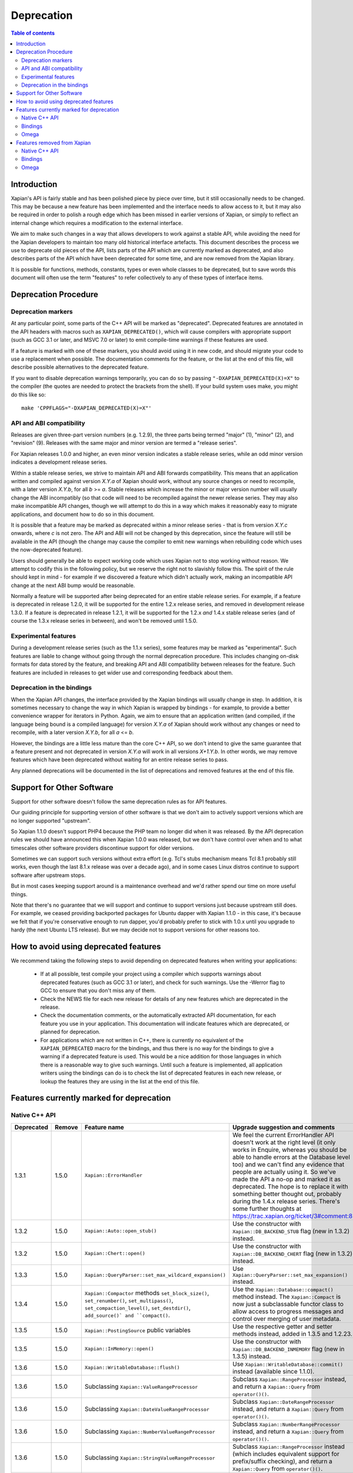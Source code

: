 
.. This document was originally written by Richard Boulton.

.. Copyright (C) 2007 Lemur Consulting Ltd
.. Copyright (C) 2007,2008,2009,2010,2011,2012,2013,2015,2016 Olly Betts

===========
Deprecation
===========

.. contents:: Table of contents

Introduction
============

Xapian's API is fairly stable and has been polished piece by piece over time,
but it still occasionally needs to be changed.  This may be because a new
feature has been implemented and the interface needs to allow access to it, but
it may also be required in order to polish a rough edge which has been missed
in earlier versions of Xapian, or simply to reflect an internal change which
requires a modification to the external interface.

We aim to make such changes in a way that allows developers to work against a
stable API, while avoiding the need for the Xapian developers to maintain too
many old historical interface artefacts.  This document describes the process
we use to deprecate old pieces of the API, lists parts of the API which are
currently marked as deprecated, and also describes parts of the API which have
been deprecated for some time, and are now removed from the Xapian library.

It is possible for functions, methods, constants, types or even whole classes
to be deprecated, but to save words this document will often use the term
"features" to refer collectively to any of these types of interface items.


Deprecation Procedure
=====================

Deprecation markers
-------------------

At any particular point, some parts of the C++ API will be marked as
"deprecated".  Deprecated features are annotated in the API headers with macros
such as ``XAPIAN_DEPRECATED()``, which will cause compilers with appropriate
support (such as GCC 3.1 or later, and MSVC 7.0 or later) to emit compile-time
warnings if these features are used.

If a feature is marked with one of these markers, you should avoid using it in
new code, and should migrate your code to use a replacement when possible.  The
documentation comments for the feature, or the list at the end
of this file, will describe possible alternatives to the deprecated feature.

If you want to disable deprecation warnings temporarily, you can do so
by passing ``"-DXAPIAN_DEPRECATED(X)=X"`` to the compiler (the quotes are
needed to protect the brackets from the shell).  If your build system uses
make, you might do this like so::

    make 'CPPFLAGS="-DXAPIAN_DEPRECATED(X)=X"'

API and ABI compatibility
-------------------------

Releases are given three-part version numbers (e.g. 1.2.9), the three parts
being termed "major" (1), "minor" (2), and "revision" (9).  Releases with
the same major and minor version are termed a "release series".

For Xapian releases 1.0.0 and higher, an even minor version indicates a stable
release series, while an odd minor version indicates a development release
series.

Within a stable release series, we strive to maintain API and ABI forwards
compatibility.  This means that an application written and compiled against
version `X.Y.a` of Xapian should work, without any source changes or need to
recompile, with a later version `X.Y.b`, for all `b` >= `a`.
Stable releases which increase the minor or major version number will usually
change the ABI incompatibly (so that code will need to be recompiled against
the newer release series.  They may also make incompatible API changes,
though we will attempt to do this in a way which makes it reasonably easy to
migrate applications, and document how to do so in this document.

It is possible that a feature may be marked as deprecated within a minor
release series - that is from version `X.Y.c`
onwards, where `c` is not zero.  The API and ABI will not be changed by this
deprecation, since the feature will still be available in the API (though the
change may cause the compiler to emit new warnings when rebuilding code
which uses the now-deprecated feature).

Users should generally be able to expect working code which uses Xapian not to
stop working without reason.  We attempt to codify this in the following
policy, but we reserve the right not to slavishly follow this.  The spirit of
the rule should kept in mind - for example if we discovered a feature which
didn't actually work, making an incompatible API change at the next ABI bump
would be reasonable.

Normally a feature will be supported after being deprecated for an entire
stable release series.  For example, if a feature is deprecated in release
1.2.0, it will be supported for the entire 1.2.x release series, and removed in
development release 1.3.0.  If a feature is deprecated in release 1.2.1, it
will be supported for the 1.2.x *and* 1.4.x stable release series (and of
course the 1.3.x release series in between), and won't be removed until
1.5.0.

Experimental features
---------------------

During a development release series (such as the 1.1.x series), some features
may be marked as "experimental".  Such features are liable to change without
going through the normal deprecation procedure.  This includes changing on-disk
formats for data stored by the feature, and breaking API and ABI compatibility
between releases for the feature.  Such features are included in releases to
get wider use and corresponding feedback about them.

Deprecation in the bindings
---------------------------

When the Xapian API changes, the interface provided by the Xapian bindings will
usually change in step.  In addition, it is sometimes necessary to change the
way in which Xapian is wrapped by bindings - for example, to provide a better
convenience wrapper for iterators in Python.  Again, we aim to ensure that an
application written (and compiled, if the language being bound is a compiled
language) for version `X.Y.a` of Xapian should work without any changes or need
to recompile, with a later version `X.Y.b`, for all `a` <= `b`.

However, the bindings are a little less mature than the core C++ API, so we
don't intend to give the same guarantee that a feature present and not
deprecated in version `X.Y.a` will work in all versions `X+1.Y.b`.  In other
words, we may remove features which have been deprecated without waiting for
an entire release series to pass.

Any planned deprecations will be documented in the list of deprecations and
removed features at the end of this file.

Support for Other Software
==========================

Support for other software doesn't follow the same deprecation rules as
for API features.

Our guiding principle for supporting version of other software is that
we don't aim to actively support versions which are no longer supported
"upstream".

So Xapian 1.1.0 doesn't support PHP4 because the PHP team no longer did
when it was released.  By the API deprecation rules we should have announced
this when Xapian 1.0.0 was released, but we don't have control over when and
to what timescales other software providers discontinue support for older
versions.

Sometimes we can support such versions without extra effort (e.g. Tcl's
stubs mechanism means Tcl 8.1 probably still works, even though the last
8.1.x release was over a decade ago), and in some cases Linux distros
continue to support software after upstream stops.

But in most cases keeping support around is a maintenance overhead and
we'd rather spend our time on more useful things.

Note that there's no guarantee that we will support and continue to
support versions just because upstream still does.  For example, we ceased
providing backported packages for Ubuntu dapper with Xapian 1.1.0 - in this
case, it's because we felt that if you're conservative enough to run dapper,
you'd probably prefer to stick with 1.0.x until you upgrade to hardy (the next
Ubuntu LTS release).  But we may decide not to support versions for other
reasons too.

How to avoid using deprecated features
======================================

We recommend taking the following steps to avoid depending on deprecated
features when writing your applications:

 - If at all possible, test compile your project using a compiler which
   supports warnings about deprecated features (such as GCC 3.1 or later), and
   check for such warnings.  Use the -Werror flag to GCC to ensure that you
   don't miss any of them.

 - Check the NEWS file for each new release for details of any new features
   which are deprecated in the release.

 - Check the documentation comments, or the automatically extracted API
   documentation, for each feature you use in your application.  This
   documentation will indicate features which are deprecated, or planned for
   deprecation.

 - For applications which are not written in C++, there is currently no
   equivalent of the ``XAPIAN_DEPRECATED`` macro for the bindings, and thus
   there is no way for the bindings to give a warning if a deprecated feature
   is used.  This would be a nice addition for those languages in which there
   is a reasonable way to give such warnings.  Until such a feature is
   implemented, all application writers using the bindings can do is to check
   the list of deprecated features in each new release, or lookup the features
   they are using in the list at the end of this file.


Features currently marked for deprecation
=========================================

Native C++ API
--------------

.. Substitution definitions for feature names which are two wide for the column:

.. |set_max_wildcard_expansion| replace:: ``Xapian::QueryParser::set_max_wildcard_expansion()``
.. |flush| replace:: ``Xapian::WritableDatabase::flush()``
.. |VRP| replace:: ``Xapian::ValueRangeProcessor``
.. |DateVRP| replace:: ``Xapian::DateValueRangeProcessor``
.. |NumberVRP| replace:: ``Xapian::NumberValueRangeProcessor``
.. |StringVRP| replace:: ``Xapian::StringValueRangeProcessor``
.. |add_valuerangeprocessor| replace:: ``Xapian::QueryParser::add_valuerangeprocessor()``

.. Keep table width to <= 126 columns.

========== ====== =================================== ========================================================================
Deprecated Remove Feature name                        Upgrade suggestion and comments
========== ====== =================================== ========================================================================
1.3.1      1.5.0  ``Xapian::ErrorHandler``            We feel the current ErrorHandler API doesn't work at the right level (it
                                                      only works in Enquire, whereas you should be able to handle errors at
                                                      the Database level too) and we can't find any evidence that people are
                                                      actually using it.  So we've made the API a no-op and marked it as
                                                      deprecated.  The hope is to replace it with something better thought
                                                      out, probably during the 1.4.x release series.  There's some further
                                                      thoughts at https://trac.xapian.org/ticket/3#comment:8
---------- ------ ----------------------------------- ------------------------------------------------------------------------
1.3.2      1.5.0  ``Xapian::Auto::open_stub()``       Use the constructor with ``Xapian::DB_BACKEND_STUB`` flag (new in 1.3.2)
                                                      instead.
---------- ------ ----------------------------------- ------------------------------------------------------------------------
1.3.2      1.5.0  ``Xapian::Chert::open()``           Use the constructor with ``Xapian::DB_BACKEND_CHERT`` flag (new in
                                                      1.3.2) instead.
---------- ------ ----------------------------------- ------------------------------------------------------------------------
1.3.3      1.5.0  |set_max_wildcard_expansion|        Use ``Xapian::QueryParser::set_max_expansion()`` instead.
---------- ------ ----------------------------------- ------------------------------------------------------------------------
1.3.4      1.5.0  ``Xapian::Compactor`` methods       Use the ``Xapian::Database::compact()`` method instead.  The
                  ``set_block_size()``,               ``Xapian::Compact`` is now just a subclassable functor class to allow
                  ``set_renumber()``,                 access to progress messages and control over merging of user metadata.
                  ``set_multipass()``,
                  ``set_compaction_level()``,
                  ``set_destdir()``, ``add_source()`
                  and ``compact()``.
---------- ------ ----------------------------------- ------------------------------------------------------------------------
1.3.5      1.5.0  ``Xapian::PostingSource`` public    Use the respective getter and setter methods instead, added in 1.3.5 and
                  variables                           1.2.23.
---------- ------ ----------------------------------- ------------------------------------------------------------------------
1.3.5      1.5.0  ``Xapian::InMemory::open()``        Use the constructor with ``Xapian::DB_BACKEND_INMEMORY`` flag (new in
                                                      1.3.5) instead.
---------- ------ ----------------------------------- ------------------------------------------------------------------------
1.3.6      1.5.0  |flush|                             Use ``Xapian::WritableDatabase::commit()`` instead (available since
                                                      1.1.0).
---------- ------ ----------------------------------- ------------------------------------------------------------------------
1.3.6      1.5.0  Subclassing |VRP|                   Subclass ``Xapian::RangeProcessor`` instead, and return a
                                                      ``Xapian::Query`` from ``operator()()``.
---------- ------ ----------------------------------- ------------------------------------------------------------------------
1.3.6      1.5.0  Subclassing |DateVRP|               Subclass ``Xapian::DateRangeProcessor`` instead, and return a
                                                      ``Xapian::Query`` from ``operator()()``.
---------- ------ ----------------------------------- ------------------------------------------------------------------------
1.3.6      1.5.0  Subclassing |NumberVRP|             Subclass ``Xapian::NumberRangeProcessor`` instead, and return a
                                                      ``Xapian::Query`` from ``operator()()``.
---------- ------ ----------------------------------- ------------------------------------------------------------------------
1.3.6      1.5.0  Subclassing |StringVRP|             Subclass ``Xapian::RangeProcessor`` instead (which includes equivalent
                                                      support for prefix/suffix checking), and return a ``Xapian::Query`` from
                                                      ``operator()()``.
---------- ------ ----------------------------------- ------------------------------------------------------------------------
1.3.6      1.5.0  |add_valuerangeprocessor|           Use ``Xapian::QueryParser::add_rangeprocessor()`` instead, with a
                                                      ``Xapian::RangeProcessor`` object instead of a |VRP| object.
========== ====== =================================== ========================================================================

Bindings
--------

.. Keep table width to <= 126 columns.

========== ====== ======== ============================ ======================================================================
Deprecated Remove Language Feature name                 Upgrade suggestion and comments
========== ====== ======== ============================ ======================================================================
1.2.5      1.5.0  Python   MSet.items                   Iterate the MSet object itself instead.
---------- ------ -------- ---------------------------- ----------------------------------------------------------------------
1.2.5      1.5.0  Python   ESet.items                   Iterate the ESet object itself instead.
========== ====== ======== ============================ ======================================================================

Omega
-----

.. Keep table width to <= 126 columns.

========== ====== =================================== ========================================================================
Deprecated Remove Feature name                        Upgrade suggestion and comments
========== ====== =================================== ========================================================================
1.2.4      1.5.0  omindex command line long option    Renamed to ``--no-delete``, which works in 1.2.4 and later.
                  ``--preserve-nonduplicates``.
---------- ------ ----------------------------------- ------------------------------------------------------------------------
1.2.5      1.5.0  $set{spelling,true}                 Use $set{flag_spelling_suggestion,true} instead.
========== ====== =================================== ========================================================================

.. Features currently marked as experimental
.. =========================================
.. Native C++ API
.. --------------
.. ============== ===============================================================================================================
.. Name           Details
.. ============== ===============================================================================================================
.. -------------- ---------------------------------------------------------------------------------------------------------------
.. ============== ===============================================================================================================

Features removed from Xapian
============================

Native C++ API
--------------

.. Keep table width to <= 126 columns.

======= =================================== ==================================================================================
Removed Feature name                        Upgrade suggestion and comments
======= =================================== ==================================================================================
1.0.0   QueryParser::set_stemming_options() Use ``set_stemmer()``, ``set_stemming_strategy()`` and/or ``set_stopper()``
                                            instead:

                                            - ``set_stemming_options("")`` becomes
                                              ``set_stemming_strategy(Xapian::QueryParser::STEM_NONE)``

                                            - ``set_stemming_options("none")`` becomes
                                              ``set_stemming_strategy(Xapian::QueryParser::STEM_NONE)``

                                            - ``set_stemming_options(LANG)`` becomes
                                              ``set_stemmer(Xapian::Stem(LANG)`` and
                                              ``set_stemming_strategy(Xapian::QueryParser::STEM_SOME)``

                                            - ``set_stemming_options(LANG, false)`` becomes
                                              ``set_stemmer(Xapian::Stem(LANG)`` and
                                              ``set_stemming_strategy(Xapian::QueryParser::STEM_SOME)``

                                            - ``set_stemming_options(LANG, true)`` becomes
                                              ``set_stemmer(Xapian::Stem(LANG)`` and
                                              ``set_stemming_strategy(Xapian::QueryParser::STEM_ALL)``

                                            If a third parameter is passed, ``set_stopper(PARAM3)`` and treat the first two
                                            parameters as above.
------- ----------------------------------- ----------------------------------------------------------------------------------
1.0.0   Enquire::set_sort_forward()         Use ``Enquire::set_docid_order()`` instead:

                                             - ``set_sort_forward(true)`` becomes ``set_docid_order(ASCENDING)``
                                             - ``set_sort_forward(false)`` becomes ``set_docid_order(DESCENDING)``
------- ----------------------------------- ----------------------------------------------------------------------------------
1.0.0   Enquire::set_sorting()              Use ``Enquire::set_sort_by_relevance()``, ``Enquire::set_sort_by_value()``, or
                                            ``Enquire::set_sort_by_value_then_relevance()`` instead.

                                             - ``set_sorting(KEY, 1)`` becomes ``set_sort_by_value(KEY)``
                                             - ``set_sorting(KEY, 1, false)`` becomes ``set_sort_by_value(KEY)``
                                             - ``set_sorting(KEY, 1, true)`` becomes ``set_sort_by_value_then_relevance(KEY)``
                                             - ``set_sorting(ANYTHING, 0)`` becomes ``set_sort_by_relevance()``
                                             - ``set_sorting(Xapian::BAD_VALUENO, ANYTHING)`` becomes
                                               ``set_sort_by_relevance()``
------- ----------------------------------- ----------------------------------------------------------------------------------
1.0.0   Stem::stem_word(word)               Use ``Stem::operator()(word)`` instead.
------- ----------------------------------- ----------------------------------------------------------------------------------
1.0.0   Auto::open(path)                    Use the ``Database(path)`` constructor instead.
------- ----------------------------------- ----------------------------------------------------------------------------------
1.0.0   Auto::open(path, action)            Use the ``WritableDatabase(path, action)`` constructor instead.
------- ----------------------------------- ----------------------------------------------------------------------------------
1.0.0   Query::is_empty()                   Use ``Query::empty()`` instead.
------- ----------------------------------- ----------------------------------------------------------------------------------
1.0.0   Document::add_term_nopos()          Use ``Document::add_term()`` instead.
------- ----------------------------------- ----------------------------------------------------------------------------------
1.0.0   Enquire::set_bias()                 Use ``PostingSource`` instead (new in 1.2).
------- ----------------------------------- ----------------------------------------------------------------------------------
1.0.0   ExpandDecider::operator()           Return type is now ``bool`` not ``int``.
------- ----------------------------------- ----------------------------------------------------------------------------------
1.0.0   MatchDecider::operator()            Return type is now ``bool`` not ``int``.
------- ----------------------------------- ----------------------------------------------------------------------------------
1.0.0   Error::get_type()                   Return type is now ``const char *`` not ``std::string``.  Most existing code
                                            won't need changes, but if it does the simplest fix is to write
                                            ``std::string(e.get_type())`` instead of ``e.get_type()``.
------- ----------------------------------- ----------------------------------------------------------------------------------
1.0.0   <xapian/output.h>                   Use ``cout << obj.get_description();`` instead of ``cout << obj;``
------- ----------------------------------- ----------------------------------------------------------------------------------
1.0.0   Several constructors marked         Explicitly create the object type required, for example use
        as explicit.                        ``Xapian::Enquire enq(Xapian::Database(path));`` instead of
                                            ``Xapian::Enquire enq(path);``
------- ----------------------------------- ----------------------------------------------------------------------------------
1.0.0   QueryParser::parse_query() throwing Catch ``Xapian::QueryParserError`` instead of ``const char *``, and call
        ``const char *`` exception.         ``get_msg()`` on the caught object.  If you need to build with either version,
                                            catch both (you'll need to compile the part which catches ``QueryParserError``
                                            conditionally, since this exception isn't present in the 0.9 release series).
------- ----------------------------------- ----------------------------------------------------------------------------------
1.1.0   xapian_version_string()             Use ``version_string()`` instead.
------- ----------------------------------- ----------------------------------------------------------------------------------
1.1.0   xapian_major_version()              Use ``major_version()`` instead.
------- ----------------------------------- ----------------------------------------------------------------------------------
1.1.0   xapian_minor_version()              Use ``minor_version()`` instead.
------- ----------------------------------- ----------------------------------------------------------------------------------
1.1.0   xapian_revision()                   Use ``revision()`` instead.
------- ----------------------------------- ----------------------------------------------------------------------------------
1.1.0   Enquire::include_query_terms        Use ``Enquire::INCLUDE_QUERY_TERMS`` instead.
------- ----------------------------------- ----------------------------------------------------------------------------------
1.1.0   Enquire::use_exact_termfreq         Use ``Enquire::USE_EXACT_TERMFREQ`` instead.
------- ----------------------------------- ----------------------------------------------------------------------------------
1.1.0   Error::get_errno()                  Use ``Error::get_error_string()`` instead.
------- ----------------------------------- ----------------------------------------------------------------------------------
1.1.0   Enquire::register_match_decider()   This method didn't do anything, so just remove calls to it!
------- ----------------------------------- ----------------------------------------------------------------------------------
1.1.0   Query::Query(Query::op, Query)      This constructor isn't useful for any currently implemented
                                            ``Query::op``.
------- ----------------------------------- ----------------------------------------------------------------------------------
1.1.0   The Quartz backend                  Use the Chert backend instead.
------- ----------------------------------- ----------------------------------------------------------------------------------
1.1.0   Quartz::open()                      Use ``Chert::open()`` instead.
------- ----------------------------------- ----------------------------------------------------------------------------------
1.1.0   quartzcheck                         Use ``xapian-check`` instead.
------- ----------------------------------- ----------------------------------------------------------------------------------
1.1.0   quartzcompact                       Use ``xapian-compact`` instead.
------- ----------------------------------- ----------------------------------------------------------------------------------
1.1.0   quartzdump                          Use ``xapian-inspect`` instead.
------- ----------------------------------- ----------------------------------------------------------------------------------
1.1.0   configure --enable-debug            configure --enable-assertions
------- ----------------------------------- ----------------------------------------------------------------------------------
1.1.0   configure --enable-debug=full       configure --enable-assertions --enable-log
------- ----------------------------------- ----------------------------------------------------------------------------------
1.1.0   configure --enable-debug=partial    configure --enable-assertions=partial
------- ----------------------------------- ----------------------------------------------------------------------------------
1.1.0   configure --enable-debug=profile    configure --enable-log=profile
------- ----------------------------------- ----------------------------------------------------------------------------------
1.1.0   configure --enable-debug-verbose    configure --enable-log
------- ----------------------------------- ----------------------------------------------------------------------------------
1.1.0   ``Database::positionlist_begin()``  This check is quite expensive, and often you don't care.  If you
        throwing ``RangeError`` if the      do it's easy to check - just open a ``TermListIterator`` for the
        term specified doesn't index the    document and use ``skip_to()`` to check if the term is there.
        document specified.
------- ----------------------------------- ----------------------------------------------------------------------------------
1.1.0   ``Database::positionlist_begin()``  This check is quite expensive, and often you don't care.  If you
        throwing ``DocNotFoundError`` if    do, it's easy to check - just call ``Database::get_document()`` with the
        the document specified doesn't      specified document ID.
        exist.
------- ----------------------------------- ----------------------------------------------------------------------------------
1.1.5   delve -k                            Accepted as an undocumented alias for -V since 0.9.10 for compatibility with 0.9.9
                                            and earlier.  Just use -V instead.
------- ----------------------------------- ----------------------------------------------------------------------------------
1.3.0   The Flint backend                   Use the Chert backend instead.
------- ----------------------------------- ----------------------------------------------------------------------------------
1.3.0   Flint::open()                       Use ``Chert::open()`` instead.
------- ----------------------------------- ----------------------------------------------------------------------------------
1.3.0   xapian-chert-update                 Install Xapian 1.2.x (where x >= 5) to update chert databases from 1.1.3 and
                                            earlier.
------- ----------------------------------- ----------------------------------------------------------------------------------
1.3.0   Default second parameter to         The parameter name was ``ascending`` and defaulted to ``true``.  However
        ``Enquire`` sorting functions.      ascending=false gave what you'd expect the default sort order to be (and probably
                                            think of as ascending) while ascending=true gave the reverse (descending) order.
                                            For sanity, we renamed the parameter to ``reverse`` and deprecated the default
                                            value.  In the more distant future, we'll probably add a default again, but of
                                            ``false`` instead.

                                            The methods affected are:
                                            ``Enquire::set_sort_by_value(Xapian::valueno sort_key)``
                                            ``Enquire::set_sort_by_key(Xapian::Sorter * sorter)``
                                            ``Enquire::set_sort_by_value_then_relevance(Xapian::valueno sort_key)``
                                            ``Enquire::set_sort_by_key_then_relevance(Xapian::Sorter * sorter)``
                                            ``Enquire::set_sort_by_relevance_then_value(Xapian::valueno sort_key)``
                                            ``Enquire::set_sort_by_relevance_then_key(Xapian::Sorter * sorter)``

                                            To update them, just add a second parameter with value ``true`` to each of the
                                            above calls.  For the methods which take a ``Xapian::Sorter`` object, you'll also
                                            need to migrate to ``Xapian::KeyMaker`` (see below).
------- ----------------------------------- ----------------------------------------------------------------------------------
1.3.0   ``Sorter`` abstract base class.     Use ``KeyMaker`` class instead, which has the same semantics, but has been renamed
                                            to indicate that the keys produced may be used for purposes other than sorting (we
                                            plan to allow collapsing on generated keys in the future).
------- ----------------------------------- ----------------------------------------------------------------------------------
1.3.0   ``MultiValueSorter`` class.         Use ``MultiValueKeyMaker`` class instead.  Note that ``MultiValueSorter::add()``
                                            becomes ``MultiValueKeyMaker::add_value()``, but the sense of the direction flag
                                            is reversed (to be consistent with ``Enquire::set_sort_by_value()``), so::

                                                MultiValueSorter sorter;
                                                // Primary ordering is forwards on value 4.
                                                sorter.add(4);
                                                // Secondary ordering is reverse on value 5.
                                                sorter.add(5, false);

                                            becomes::

                                                MultiValueKeyMaker sorter;
                                                // Primary ordering is forwards on value 4.
                                                sorter.add_value(4);
                                                // Secondary ordering is reverse on value 5.
                                                sorter.add_value(5, true);
------- ----------------------------------- ----------------------------------------------------------------------------------
1.3.0   ``matchspy`` parameter to           Use the newer ``MatchSpy`` class and ``Enquire::add_matchspy()`` method instead.
        ``Enquire::get_mset()``
------- ----------------------------------- ----------------------------------------------------------------------------------
1.3.0   ``Xapian::timeout`` typedef         Use POSIX ``useconds_t`` (from ``<sys/types.h>``) instead, which should also work
					    with older Xapian releases.
------- ----------------------------------- ----------------------------------------------------------------------------------
1.3.0   ``Xapian::percent`` typedef         Use ``int`` instead, which should also work with older Xapian releases.
------- ----------------------------------- ----------------------------------------------------------------------------------
1.3.0   ``Xapian::weight`` typedef          Use ``double`` instead, which should also work with older Xapian releases.
------- ----------------------------------- ----------------------------------------------------------------------------------
1.3.0   ``Xapian::Query::unserialise()``    To be compatible with older and newer Xapian, you can catch both exceptions.
	throws
	``Xapian::SerialisationError`` not
	``Xapian::InvalidArgumentError``
	for errors in serialised data
------- ----------------------------------- ----------------------------------------------------------------------------------
1.3.2   The Brass backend                   Use the Glass backend instead.
------- ----------------------------------- ----------------------------------------------------------------------------------
1.3.2   ``Xapian::Brass::open()``           Use the constructor with ``Xapian::DB_BACKEND_GLASS`` flag (new in 1.3.2) instead.
------- ----------------------------------- ----------------------------------------------------------------------------------
1.3.4   Copy constructors and assignment    We think it was a mistake that implicit copy constructors and assignment operators
        operators for classes:              were being provided for these functor classes - it's hard to use them correctly,
        ``Xapian::ExpandDecider``,          but easy to use them in ways which compile but don't work correctly, and we doubt
        ``Xapian::FieldProcessor`` (new in  anyone is intentionally using them, so we've simply removed them.  For more
        1.3.1), ``Xapian::KeyMaker``,       information, see https://trac.xapian.org/ticket/681
        ``Xapian::MatchDecider``,
        ``Xapian::StemImplementation``,
        ``Xapian::Stopper`` and
        ``Xapian::ValueRangeProcessor``.
------- ----------------------------------- ----------------------------------------------------------------------------------
1.3.5   ``Xapian::DBCHECK_SHOW_BITMAP``     Use ``Xapian::DBCHECK_SHOW_FREELIST`` (added in 1.3.2) instead.
                                            ``Xapian::DBCHECK_SHOW_BITMAP`` was added in 1.3.0, so has never been in a stable
                                            release.
======= =================================== ==================================================================================


Bindings
--------

.. Keep table width to <= 126 columns.

======= ======== ============================ ================================================================================
Removed Language Feature name                 Upgrade suggestion and comments
======= ======== ============================ ================================================================================
1.0.0   SWIG     Enquire::set_sort_forward()  Use ``Enquire::set_docid_order()`` instead.
        [#rswg]_
                                                - ``set_sort_forward(true)`` becomes ``set_docid_order(ASCENDING)``
                                                - ``set_sort_forward(false)`` becomes ``set_docid_order(DESCENDING)``
------- -------- ---------------------------- --------------------------------------------------------------------------------
1.0.0   SWIG     Enquire::set_sorting()       Use ``Enquire::set_sort_by_relevance()``, ``Enquire::set_sort_by_value()``
        [#rswg]_                              or ``Enquire::set_sort_by_value_then_relevance()`` instead.

                                               - ``set_sorting(KEY, 1)`` becomes ``set_sort_by_value(KEY)``
                                               - ``set_sorting(KEY, 1, false) becomes ``set_sort_by_value(KEY)``
                                               - ``set_sorting(KEY, 1, true)`` becomes
                                                 ``set_sort_by_value_then_relevance(KEY)``
                                               - ``set_sorting(ANYTHING, 0) becomes set_sort_by_relevance()``
                                               - ``set_sorting(Xapian::BAD_VALUENO, ANYTHING)`` becomes
                                                 ``set_sort_by_relevance()``
------- -------- ---------------------------- --------------------------------------------------------------------------------
1.0.0   SWIG     Auto::open(path)             Use the ``Database(path)`` constructor instead.
        [#rswg]_

------- -------- ---------------------------- --------------------------------------------------------------------------------
1.0.0   SWIG     Auto::open(path, action)     Use the ``WritableDatabase(path, action)`` constructor instead.
        [#rswg]_
------- -------- ---------------------------- --------------------------------------------------------------------------------
1.0.0   SWIG     MSet::is_empty()             Use ``MSet::empty()`` instead.
        [#rsw3]_
------- -------- ---------------------------- --------------------------------------------------------------------------------
1.0.0   SWIG     ESet::is_empty()             Use ``ESet::empty()`` instead.
        [#rsw3]_
------- -------- ---------------------------- --------------------------------------------------------------------------------
1.0.0   SWIG     RSet::is_empty()             Use ``RSet::empty()`` instead.
        [#rsw3]_
------- -------- ---------------------------- --------------------------------------------------------------------------------
1.0.0   SWIG     Query::is_empty()            Use ``Query::empty()`` instead.
        [#rsw3]_
------- -------- ---------------------------- --------------------------------------------------------------------------------
1.0.0   SWIG     Document::add_term_nopos()   Use ``Document::add_term()`` instead.
        [#rswg]_
------- -------- ---------------------------- --------------------------------------------------------------------------------
1.0.0   CSharp   ExpandDecider::Apply()       Return type is now ``bool`` instead of ``int``.
------- -------- ---------------------------- --------------------------------------------------------------------------------
1.0.0   CSharp   MatchDecider::Apply()        Return type is now ``bool`` instead of ``int``.
------- -------- ---------------------------- --------------------------------------------------------------------------------
1.0.0   SWIG     Stem::stem_word(word)        Use ``Stem::operator()(word)`` instead. [#callable]_
        [#rswg]_
------- -------- ---------------------------- --------------------------------------------------------------------------------
1.1.0   SWIG     xapian_version_string()      Use ``version_string()`` instead.
        [#rswg]_
------- -------- ---------------------------- --------------------------------------------------------------------------------
1.1.0   SWIG     xapian_major_version()       Use ``major_version()`` instead.
        [#rswg]_
------- -------- ---------------------------- --------------------------------------------------------------------------------
1.1.0   SWIG     xapian_minor_version()       Use ``minor_version()`` instead.
        [#rswg]_
------- -------- ---------------------------- --------------------------------------------------------------------------------
1.1.0   SWIG     xapian_revision()            Use ``revision()`` instead.
        [#rswg]_
------- -------- ---------------------------- --------------------------------------------------------------------------------
1.1.0   SWIG     ESetIterator::get_termname() Use ``ESetIterator::get_term()`` instead.  This change is intended to
        [#rswg]_                              bring the ESet iterators in line with other term iterators, which all
                                              support ``get_term()`` instead of ``get_termname()``.

------- -------- ---------------------------- --------------------------------------------------------------------------------
1.1.0   Python   get_description()            All ``get_description()`` methods have been renamed to ``__str__()``,
                                              so the normal python ``str()`` function can be used.
------- -------- ---------------------------- --------------------------------------------------------------------------------
1.1.0   Python   MSetItem.get_*()             All these methods are deprecated, in favour of properties.
                                              To convert, just change ``msetitem.get_FOO()`` to ``msetitem.FOO``
------- -------- ---------------------------- --------------------------------------------------------------------------------
1.1.0   Python   Enquire.get_matching_terms   Replaced by ``Enquire.matching_terms``, for consistency with
                                              rest of Python API.  Note: an ``Enquire.get_matching_terms`` method existed in
                                              releases up-to and including 1.2.4, but this was actually an old implementation
                                              which only accepted a MSetIterator as a parameter, and would have failed with
                                              code written expecting the version in 1.0.0.  It was fully removed after
                                              release 1.2.4.
------- -------- ---------------------------- --------------------------------------------------------------------------------
1.1.0   SWIG     Error::get_errno()           Use ``Error::get_error_string()`` instead.
        [#rswg]_
------- -------- ---------------------------- --------------------------------------------------------------------------------
1.1.0   SWIG     MSet::get_document_id()      Use ``MSet::get_docid()`` instead.
        [#rsw2]_
------- -------- ---------------------------- --------------------------------------------------------------------------------
1.2.0   Python   mset[i][xapian.MSET_DID] etc This was inadvertently removed in 1.2.0, but not noticed until 1.2.5, by which
                                              point it no longer seemed worthwhile to reinstate it.  Please use the property
                                              API instead, e.g. ``mset[i].docid``, ``mset[i].weight``, etc.
------- -------- ---------------------------- --------------------------------------------------------------------------------
1.2.5   Python   if idx in mset               This was nominally implemented, but never actually worked.  Since nobody seems
                                              to have noticed in 3.5 years, we just removed it.  If you have uses (which were
                                              presumably never called), you can replace them with:
                                              ``if idx >= 0 and idx < len(mset)``
------- -------- ---------------------------- --------------------------------------------------------------------------------
1.3.0   Python   Non-pythonic iterators       Use the pythonic iterators instead.
------- -------- ---------------------------- --------------------------------------------------------------------------------
1.3.0   Python   Stem_get_available_languages Use Stem.get_available_languages instead (static method instead of function)
======= ======== ============================ ================================================================================

.. [#rswg] This affects all SWIG generated bindings (currently: Python, PHP, Ruby, Tcl8 and CSharp)

.. [#rsw2] This affects all SWIG-generated bindings except those for Ruby, support for which was added after the function was deprecated in Xapian-core.

.. [#rsw3] This affects all SWIG generated bindings except those for Ruby, which was added after the function was deprecated in Xapian-core, and PHP, where empty is a reserved word (and therefore, the method remains "is_empty").

.. [#callable] Python handles this like C++.  Ruby renames it to 'call' (idiomatic Ruby).  PHP renames it to 'apply'.  CSharp to 'Apply' (delegates could probably be used to provide C++-like functor syntax, but that's effort and it seems debatable if it would actually be more natural to a C# programmer).  Tcl8 renames it to 'apply' - need to ask a Tcl type if that's the best solution.

Omega
-----

.. Keep table width to <= 126 columns.

======= =================================== ==================================================================================
Removed Feature name                        Upgrade suggestion and comments
======= =================================== ==================================================================================
1.0.0   $freqs                              Use ``$map{$queryterms,$_:&nbsp;$nice{$freq{$_}}}`` instead.
------- ----------------------------------- ----------------------------------------------------------------------------------
1.0.0   scriptindex -u                      ``-u`` was ignored for compatibility with 0.7.5 and earlier, so just remove it.
------- ----------------------------------- ----------------------------------------------------------------------------------
1.0.0   scriptindex -q                      ``-q`` was ignored for compatibility with 0.6.1 and earlier, so just remove it.
------- ----------------------------------- ----------------------------------------------------------------------------------
1.1.0   scriptindex index=nopos             Use ``indexnopos`` instead.
------- ----------------------------------- ----------------------------------------------------------------------------------
1.3.0   ``OLDP`` CGI parameter              Use ``xP`` CGI parameter instead (direct replacement), which has been supported
                                            since at least 0.5.0.
======= =================================== ==================================================================================
